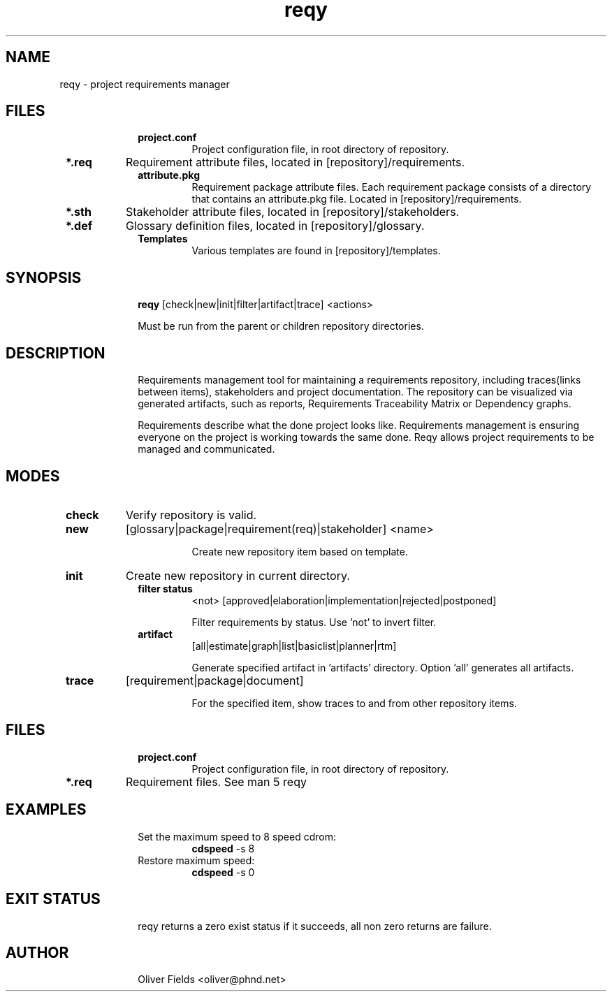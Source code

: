 .TH reqy 1  "March 1, 2013" "version 0.5" "FILES"
.SH NAME
reqy \- project requirements manager
.SH FILES
.po files
.TP
.B project.conf
Project configuration file, in root directory of repository.
.TP
.B *.req
Requirement attribute files, located in [repository]/requirements.
.TP
.B attribute.pkg
Requirement package attribute files. Each requirement package consists of a directory that contains an attribute.pkg file. Located in [repository]/requirements.
.TP
.B *.sth
Stakeholder attribute files, located in [repository]/stakeholders.
.TP
.B *.def
Glossary definition files, located in [repository]/glossary.
.TP
.B Templates
Various templates are found in [repository]/templates.

.SH SYNOPSIS
.B reqy
[check|new|init|filter|artifact|trace] <actions>

Must be run from the parent or children repository directories.
.SH DESCRIPTION
Requirements management tool for maintaining a requirements
repository, including traces(links between items), stakeholders
and project documentation. The repository can be visualized via
generated artifacts, such as reports, Requirements Traceability
Matrix or Dependency graphs.
.PP
Requirements describe what the done project looks like. Requirements management
is ensuring everyone on the project is working towards the same
done. Reqy allows project requirements to be managed and communicated.
.SH MODES 
.TP
.B check
Verify repository is valid.
.TP
.B new
[glossary|package|requirement(req)|stakeholder] <name>

Create new repository item based on template.
.TP
.B init
Create new repository in current directory.
.TP
.B filter status
<not> [approved|elaboration|implementation|rejected|postponed]

Filter requirements by status. Use 'not' to invert filter.
.TP
.B artifact
[all|estimate|graph|list|basiclist|planner|rtm]

Generate specified artifact in 'artifacts' directory. Option 'all' generates all artifacts.
.TP
.B  trace
[requirement|package|document]

For the specified item, show traces to and from other repository items.
.SH FILES
.TP
.B project.conf
Project configuration file, in root directory of repository.
.TP
.B *.req
Requirement files. See man 5 reqy
.SH EXAMPLES
.TP
Set the maximum speed to 8 speed cdrom:
.B cdspeed
\-s 8
.PP
.TP
Restore maximum speed:
.B cdspeed
\-s 0
.PP
.SH EXIT STATUS
reqy returns a zero exist status if it succeeds, all non zero returns are failure.
.SH AUTHOR
Oliver Fields <oliver@phnd.net>
